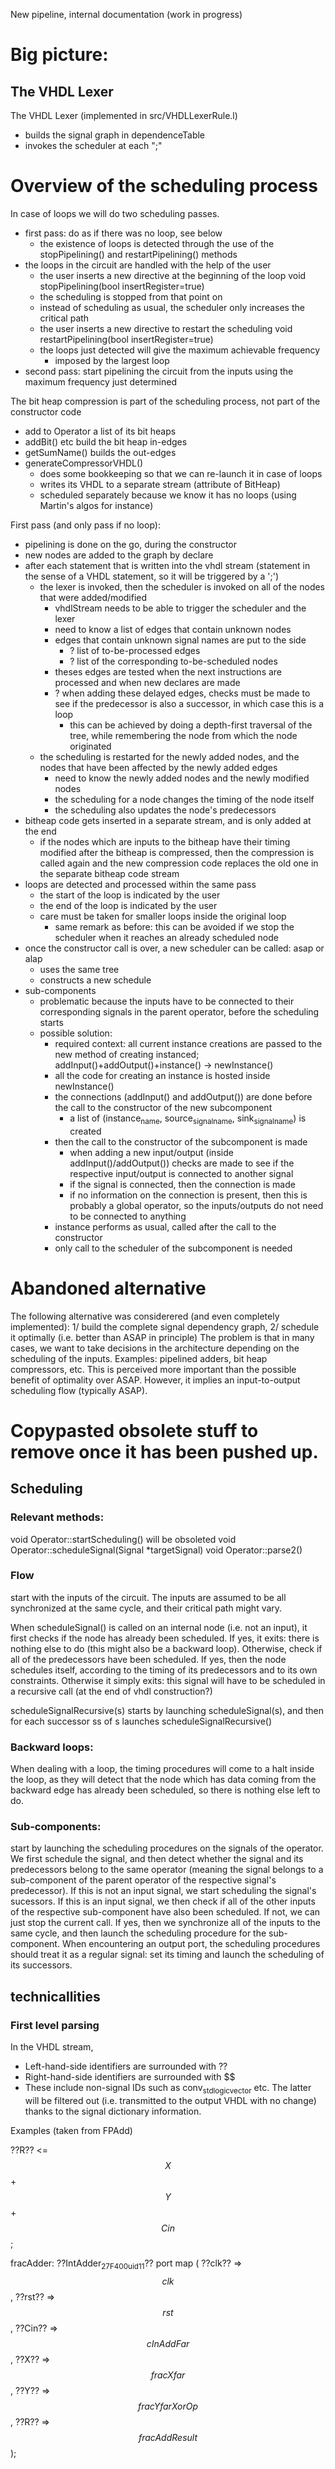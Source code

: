 New pipeline, internal documentation (work in progress)

* Big picture:
** The VHDL Lexer
The VHDL Lexer (implemented in src/VHDLLexerRule.l) 
- builds the signal graph in dependenceTable
- invokes the scheduler at each ";"


* Overview of the scheduling process

In case of loops we will do two scheduling passes.
- first pass: do as if there was no loop, see below
  - the existence of loops is detected through the use of the stopPipelining() and restartPipelining() methods
- the loops in the circuit are handled with the help of the user
	- the user inserts a new directive at the beginning of the loop
  		void stopPipelining(bool insertRegister=true)
	- the scheduling is stopped from that point on
	- instead of scheduling as usual, the scheduler only increases the critical path
	- the user inserts a new directive to restart the scheduling
  		void restartPipelining(bool insertRegister=true)
  - the loops just detected will give the maximum achievable frequency
   	- imposed by the largest loop
- second pass: start pipelining the circuit from the inputs using the maximum frequency just determined

The bit heap compression is part of the scheduling process, not part of the constructor code
  - add to Operator a list of its bit heaps
  - addBit() etc build the bit heap in-edges
  - getSumName() builds the out-edges
  - generateCompressorVHDL() 
    - does some bookkeeping so that we can re-launch it in case of loops
    - writes its VHDL to a separate stream (attribute of BitHeap)
    - scheduled separately because we know it has no loops (using Martin's algos for instance)

First pass (and only pass if no loop):
- pipelining is done on the go, during the constructor
- new nodes are added to the graph by declare
- after each statement that is written into the vhdl stream (statement in the sense of a VHDL statement, so it will be triggered by a ';')
	- the lexer is invoked, then the scheduler is invoked on all of the nodes that were added/modified
		- vhdlStream needs to be able to trigger the scheduler and the lexer
		- need to know a list of edges that contain unknown nodes
		- edges that contain unknown signal names are put to the side
			- ? list of to-be-processed edges
			- ? list of the corresponding to-be-scheduled nodes
		- theses edges are tested when the next instructions are processed and when new declares are made
		- ? when adding these delayed edges, checks must be made to see if the predecessor is also a successor, in which case this is a loop
			- this can be achieved by doing a depth-first traversal of the tree, while remembering the node from which the node originated
	- the scheduling is restarted for the newly added nodes, and the nodes that have been affected by the newly added edges
		- need to know the newly added nodes and the newly modified nodes
		- the scheduling for a node changes the timing of the node itself
		- the scheduling also updates the node's predecessors
- bitheap code gets inserted in a separate stream, and is only added at the end
	- if the nodes which are inputs to the bitheap have their timing modified after the bitheap is compressed, then the compression is called again and the new compression code replaces the old one in the separate bitheap code stream
- loops are detected and processed within the same pass
	- the start of the loop is indicated by the user
	- the end of the loop is indicated by the user
	- care must be taken for smaller loops inside the original loop
		- same remark as before: this can be avoided if we stop the scheduler when it reaches an already scheduled node
- once the constructor call is over, a new scheduler can be called: asap or alap
	- uses the same tree
	- constructs a new schedule
- sub-components
  - problematic because the inputs have to be connected to their corresponding signals in the parent operator, before the scheduling starts
  - possible solution:
    - required context: all current instance creations are passed to the new method of creating instanced; addInput()+addOutput()+instance() -> newInstance()
    - all the code for creating an instance is hosted inside newInstance()
    - the connections (addInput() and addOutput()) are done before the call to the constructor of the new subcomponent
      - a list of (instance_name, source_signal_name, sink_signal_name) is created
    - then the call to the constructor of the subcomponent is made
      - when adding a new input/output (inside addInput()/addOutput()) checks are made to see if the respective input/output is connected to another signal
      - if the signal is connected, then the connection is made
      - if no information on the connection is present, then this is probably a global operator, so the inputs/outputs do not need to be connected to anything
    - instance performs as usual, called after the call to the constructor
    - only call to the scheduler of the subcomponent is needed



* Abandoned alternative 
The following alternative was considerered (and even completely implemented):
1/ build the complete signal dependency graph, 
2/ schedule it optimally (i.e. better than ASAP in principle)
The problem is that in many cases, we want to take decisions in the architecture depending on the scheduling of the inputs.
Examples: pipelined adders, bit heap compressors, etc.
This is perceived more important than the possible benefit of optimality over ASAP.
However, it implies an input-to-output scheduling flow (typically ASAP).


* Copypasted obsolete stuff to remove once it has been pushed up.
** Scheduling  


*** Relevant methods: 
void Operator::startScheduling() will be obsoleted
void Operator::scheduleSignal(Signal *targetSignal)
void Operator::parse2()

*** Flow
start with the inputs of the circuit. 
The inputs are assumed to be all synchronized at the same cycle, and their critical path might vary.

When scheduleSignal() is called on an internal node (i.e. not an input), it first checks if the node has already been scheduled. 
If yes,	it exits:  there is nothing else to do (this might also be a backward loop).
Otherwise, check if all of the predecessors have been scheduled.
If yes, then the node schedules itself, according to the timing of its predecessors and to its own constraints.
Otherwise it simply exits: this signal will have to be scheduled in a recursive call (at the end of vhdl construction?)

scheduleSignalRecursive(s) starts by launching scheduleSignal(s), and then for each successor ss of s launches scheduleSignalRecursive()

*** Backward loops:
 When dealing with a loop, the timing procedures will come
		to a halt inside the loop, as they will detect that the node which has
		data coming from the backward edge has already been scheduled, so there
		is nothing else left to do.

*** Sub-components:
 start by launching the scheduling procedures on the signals
		of the operator.
		We first schedule the signal, and then detect whether the signal and
		its predecessors belong to the same operator (meaning the signal belongs to
		a sub-component of the parent operator of the respective signal's predecessor).
		If this is not an input signal, we start scheduling the signal's sucessors.
		If this is an input signal, we then check if all of the other inputs of the
		respective sub-component have also been scheduled. If not, we can just
		stop the current call. If yes, then we synchronize all of the inputs to
		the same cycle, and then launch the scheduling procedure for the
		sub-component.
		When encountering an output port, the scheduling procedures should
		treat it as a regular signal: set its timing and launch the scheduling
		of its successors.

** technicallities
*** First level parsing
In the VHDL stream,
- Left-hand-side identifiers are surrounded with ??
- Right-hand-side identifiers are surrounded with $$
- These include non-signal IDs such as conv_std_logic_vector etc.
  The latter will be filtered out (i.e. transmitted to the output VHDL with no change) thanks to the signal dictionary information.
Examples (taken from FPAdd)

   ??R?? <= $$X$$ + $$Y$$ + $$Cin$$;

   fracAdder: ??IntAdder_27_F400_uid11??
      port map ( ??clk??  => $$clk$$,
                 ??rst??  => $$rst$$,
                 ??Cin?? => $$cInAddFar$$,
                 ??X?? => $$fracXfar$$,
                 ??Y?? => $$fracYfarXorOp$$,
                 ??R?? => $$fracAddResult$$);

   ??shiftVal?? <= $$expDiff$$(4 downto 0) when $$shiftedOut$$='0' else $$CONV_STD_LOGIC_VECTOR$$(26,5);

   with $$sXsYExnXY$$ select 
   ??excRt?? <= "00" when "000000"|"010000"|"100000"|"110000",
      "01" when "000101"|"010101"|"100101"|"110101"|"000100"|"010100"|"100100"|"110100"|"000001"|"010001"|"100001"|"110001",
      "10" when "111010"|"001010"|"001000"|"011000"|"101000"|"111000"|"000010"|"010010"|"100010"|"110010"|"001001"|"011001"|"101001"|"111001"|"000110"|"010110"|"100110"|"110110", 
      "11" when others;
